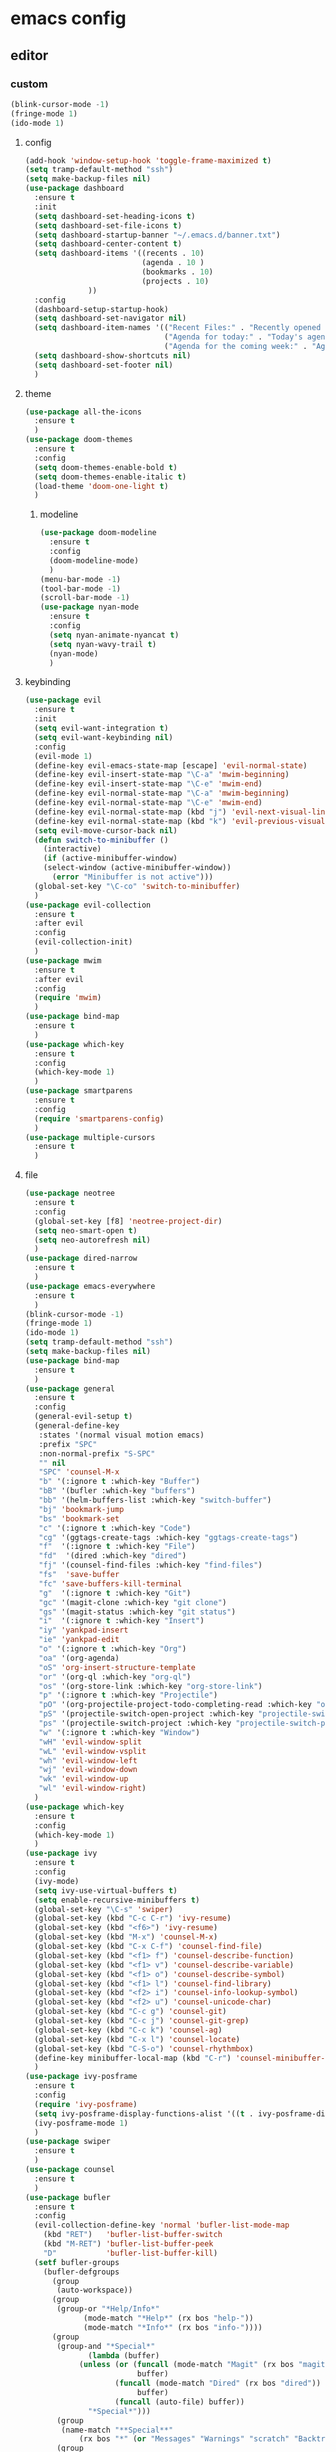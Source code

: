 * emacs config
** editor
*** custom
#+begin_src emacs-lisp
(blink-cursor-mode -1)
(fringe-mode 1)
(ido-mode 1)
#+end_src
**** config
#+begin_src emacs-lisp
(add-hook 'window-setup-hook 'toggle-frame-maximized t)
(setq tramp-default-method "ssh")
(setq make-backup-files nil)
(use-package dashboard
  :ensure t
  :init
  (setq dashboard-set-heading-icons t)
  (setq dashboard-set-file-icons t)
  (setq dashboard-startup-banner "~/.emacs.d/banner.txt")
  (setq dashboard-center-content t)
  (setq dashboard-items '((recents . 10)
                          (agenda . 10 )
                          (bookmarks . 10)
                          (projects . 10)
			  ))
  :config
  (dashboard-setup-startup-hook)
  (setq dashboard-set-navigator nil)
  (setq dashboard-item-names '(("Recent Files:" . "Recently opened files:")
                               ("Agenda for today:" . "Today's agenda:")
                               ("Agenda for the coming week:" . "Agenda:")))
  (setq dashboard-show-shortcuts nil)
  (setq dashboard-set-footer nil)
  )
#+end_src
**** theme
#+begin_src emacs-lisp
(use-package all-the-icons
  :ensure t
  )
(use-package doom-themes
  :ensure t
  :config
  (setq doom-themes-enable-bold t)
  (setq doom-themes-enable-italic t)
  (load-theme 'doom-one-light t)
  )
#+end_src
***** modeline
#+begin_src emacs-lisp
(use-package doom-modeline
  :ensure t
  :config
  (doom-modeline-mode)
  )
(menu-bar-mode -1)
(tool-bar-mode -1)
(scroll-bar-mode -1)
(use-package nyan-mode
  :ensure t
  :config
  (setq nyan-animate-nyancat t)
  (setq nyan-wavy-trail t)
  (nyan-mode)
  )
#+end_src
**** keybinding
#+begin_src emacs-lisp
(use-package evil
  :ensure t
  :init
  (setq evil-want-integration t)
  (setq evil-want-keybinding nil)
  :config
  (evil-mode 1)
  (define-key evil-emacs-state-map [escape] 'evil-normal-state)
  (define-key evil-insert-state-map "\C-a" 'mwim-beginning)
  (define-key evil-insert-state-map "\C-e" 'mwim-end)
  (define-key evil-normal-state-map "\C-a" 'mwim-beginning)
  (define-key evil-normal-state-map "\C-e" 'mwim-end)
  (define-key evil-normal-state-map (kbd "j") 'evil-next-visual-line)
  (define-key evil-normal-state-map (kbd "k") 'evil-previous-visual-line)
  (setq evil-move-cursor-back nil)
  (defun switch-to-minibuffer ()
    (interactive)
    (if (active-minibuffer-window)
	(select-window (active-minibuffer-window))
      (error "Minibuffer is not active")))
  (global-set-key "\C-co" 'switch-to-minibuffer)
  )
(use-package evil-collection
  :ensure t
  :after evil
  :config
  (evil-collection-init)
  )
(use-package mwim
  :ensure t
  :after evil
  :config
  (require 'mwim)
  )
(use-package bind-map
  :ensure t
  )
(use-package which-key
  :ensure t
  :config
  (which-key-mode 1)
  )
(use-package smartparens
  :ensure t
  :config
  (require 'smartparens-config)
  )
(use-package multiple-cursors
  :ensure t
  )
#+end_src
**** file
#+begin_src emacs-lisp
(use-package neotree
  :ensure t
  :config
  (global-set-key [f8] 'neotree-project-dir)
  (setq neo-smart-open t)
  (setq neo-autorefresh nil)
  )
(use-package dired-narrow
  :ensure t
  )
(use-package emacs-everywhere
  :ensure t
  )
(blink-cursor-mode -1)
(fringe-mode 1)
(ido-mode 1)
(setq tramp-default-method "ssh")
(setq make-backup-files nil)
(use-package bind-map
  :ensure t
  )
(use-package general
  :ensure t
  :config
  (general-evil-setup t)
  (general-define-key
   :states '(normal visual motion emacs)
   :prefix "SPC"
   :non-normal-prefix "S-SPC"
   "" nil
   "SPC" 'counsel-M-x
   "b" '(:ignore t :which-key "Buffer")
   "bB" '(bufler :which-key "buffers")
   "bb" '(helm-buffers-list :which-key "switch-buffer")
   "bj" 'bookmark-jump
   "bs" 'bookmark-set
   "c" '(:ignore t :which-key "Code")
   "cg" '(ggtags-create-tags :which-key "ggtags-create-tags")
   "f"  '(:ignore t :which-key "File")
   "fd"  '(dired :which-key "dired")
   "fj" '(counsel-find-files :which-key "find-files")
   "fs"  'save-buffer
   "fc" 'save-buffers-kill-terminal
   "g"  '(:ignore t :which-key "Git")
   "gc" '(magit-clone :which-key "git clone")
   "gs" '(magit-status :which-key "git status")
   "i"  '(:ignore t :which-key "Insert")
   "iy" 'yankpad-insert
   "ie" 'yankpad-edit
   "o" '(:ignore t :which-key "Org")
   "oa" '(org-agenda)
   "oS" 'org-insert-structure-template
   "or" '(org-ql :which-key "org-ql")
   "os" '(org-store-link :which-key "org-store-link")
   "p" '(:ignore t :which-key "Projectile")
   "pO" '(org-projectile-project-todo-completing-read :which-key "org-capture-project")
   "pS" '(projectile-switch-open-project :which-key "projectile-switch-open-project")
   "ps" '(projectile-switch-project :which-key "projectile-switch-project")
   "w" '(:ignore t :which-key "Window")
   "wH" 'evil-window-split
   "wL" 'evil-window-vsplit
   "wh" 'evil-window-left
   "wj" 'evil-window-down
   "wk" 'evil-window-up
   "wl" 'evil-window-right)
  )
(use-package which-key
  :ensure t
  :config
  (which-key-mode 1)
  )
(use-package ivy
  :ensure t
  :config
  (ivy-mode)
  (setq ivy-use-virtual-buffers t)
  (setq enable-recursive-minibuffers t)
  (global-set-key "\C-s" 'swiper)
  (global-set-key (kbd "C-c C-r") 'ivy-resume)
  (global-set-key (kbd "<f6>") 'ivy-resume)
  (global-set-key (kbd "M-x") 'counsel-M-x)
  (global-set-key (kbd "C-x C-f") 'counsel-find-file)
  (global-set-key (kbd "<f1> f") 'counsel-describe-function)
  (global-set-key (kbd "<f1> v") 'counsel-describe-variable)
  (global-set-key (kbd "<f1> o") 'counsel-describe-symbol)
  (global-set-key (kbd "<f1> l") 'counsel-find-library)
  (global-set-key (kbd "<f2> i") 'counsel-info-lookup-symbol)
  (global-set-key (kbd "<f2> u") 'counsel-unicode-char)
  (global-set-key (kbd "C-c g") 'counsel-git)
  (global-set-key (kbd "C-c j") 'counsel-git-grep)
  (global-set-key (kbd "C-c k") 'counsel-ag)
  (global-set-key (kbd "C-x l") 'counsel-locate)
  (global-set-key (kbd "C-S-o") 'counsel-rhythmbox)
  (define-key minibuffer-local-map (kbd "C-r") 'counsel-minibuffer-history)
  )
(use-package ivy-posframe
  :ensure t
  :config
  (require 'ivy-posframe)
  (setq ivy-posframe-display-functions-alist '((t . ivy-posframe-display)))
  (ivy-posframe-mode 1)
  )
(use-package swiper
  :ensure t
  )
(use-package counsel
  :ensure t
  )
(use-package bufler
  :ensure t
  :config
  (evil-collection-define-key 'normal 'bufler-list-mode-map
    (kbd "RET")   'bufler-list-buffer-switch
    (kbd "M-RET") 'bufler-list-buffer-peek
    "D"           'bufler-list-buffer-kill)
  (setf bufler-groups
	(bufler-defgroups
	  (group
	   (auto-workspace))
	  (group
	   (group-or "*Help/Info*"
		     (mode-match "*Help*" (rx bos "help-"))
		     (mode-match "*Info*" (rx bos "info-"))))
	  (group
	   (group-and "*Special*"
		      (lambda (buffer)
			(unless (or (funcall (mode-match "Magit" (rx bos "magit-status"))
					     buffer)
				    (funcall (mode-match "Dired" (rx bos "dired"))
					     buffer)
				    (funcall (auto-file) buffer))
			  "*Special*")))
	   (group
	    (name-match "**Special**"
			(rx bos "*" (or "Messages" "Warnings" "scratch" "Backtrace") "*")))
	   (group
	    (mode-match "*Magit* (non-status)" (rx bos (or "magit" "forge") "-"))
	    (auto-directory))
	   (auto-mode))
	  (dir user-emacs-directory)
	  (group
	   (dir (if (bound-and-true-p org-directory)
		    org-directory
		  "~/org"))
	   (group
	    (auto-indirect)
	    (auto-file))
	   (group-not "*special*" (auto-file))
	   (auto-mode))
	  (group
	   (auto-projectile))
	  (group
	   (auto-project))
	  (auto-directory)
	  (auto-mode)))
  )
(use-package imenu-list
  :ensure t
  :config
  (global-set-key (kbd "C-'") #'imenu-list-smart-toggle)
  (setq imenu-list-focus-after-activation t)
  (setq imenu-list-auto-resize t)
  (setq imenu-list-after-jump-hook nil)
  )
(setq ediff-window-setup-function 'ediff-setup-windows-plain)
(use-package loccur
  :ensure t
  :config
  (require 'loccur)
  (define-key global-map [(control o)] 'loccur-current)
  (define-key global-map [(control meta o)] 'loccur)
  (define-key global-map [(control shift o)] 'loccur-previous-match)
  )
(use-package register-list
  :ensure t
  )
(use-package iregister
  :ensure t
  )
#+end_src
** time
*** org
#+begin_src emacs-lisp
(use-package org
  :config
  (require 'ob-lisp)
  (require 'ob-sql)
  (require 'ob-python)
  (require 'ob-shell)
  (require 'ob-org)
  (require 'ob-dot)
  (evil-collection-define-key
    'normal 'org-mode-map
    "t"   'org-todo
    )
  (general-define-key
   :keymaps 'org-agenda-mode-map
   :states 'normal
   "j" 'org-agenda-next-item
   "k" 'org-agenda-previous-item
   )
  (bind-map hamki-org-mode-map
    :keys ("M-m")
    :evil-keys ("SPC m" ",")
    :evil-states (normal visual motion)
    :major-modes (org-mode)
    :bindings (
	       "RET" 'org-open-at-point
	       "rt" 'org-roam-dailies-goto-today
	       "ry" 'org-roam-dailies-goto-yesterday
	       "dd" 'org-deadline
	       "ds" 'org-schedule
	       "dt" 'org-time-stamp
	       "," 'org-set-tags-command
	       "e" 'org-set-effort
	       "cc" 'org-clock-cancel
	       "cd" 'org-clock-display
	       "ce" 'org-evaluate-time-range
	       "cg" 'org-clock-goto
	       "ci" 'org-clock-in
	       "cI" 'org-clock-in-last
	       "co" 'org-clock-out
	       "cR" 'org-clock-report
	       "cr" 'org-resolve-clocks
	       "p" 'org-priority
	       "a" 'org-toggle-archive-tag
	       "A" 'org-archive-subtree
	       "sh" 'org-promote-subtree
	       "sj" 'org-move-subtree-down
	       "sk" 'org-move-subtree-up
	       "sl" 'org-demote-subtree
	       "sn" 'org-narrow-to-subtree
	       "sn" 'org-narrow-to-subtree
	       "sw" 'widen
	       "sr" 'org-refile
	       "ss" 'org-sparse-tree
	       "sS" 'org-sort
	       "in" 'org-add-note))
  )
(use-package evil-org
  :ensure t
  :after org
  :hook (org-mode . (lambda () evil-org-mode))
  :config
  (require 'evil-org)
  (require 'evil-org-agenda)
  )
(setq org-columns-default-format
      "%40ITEM %TODO %3PRIORITY %10TAGS %17Effort(Estimated Effort){:} %12CLOCKSUM")
(setq org-src-tab-acts-natively nil)
(setq org-src-fontify-natively nil)
(setq org-agenda-log-mode-items '(closed clock state))
(setq org-hierarchical-todo-statistics nil)
(setq org-hierarchical-checkbox-statistics nil)
(setq org-export-use-babel nil)
(setq org-highest-priority ?A)
(setq org-default-priority ?E)
(setq org-lowest-priority ?V)
(setq org-global-properties
      (quote
      (("Effort_ALL" .
	 "0 0:10 0:20 0:30 1:00 1:30 2:00 3:00 4:00 6:00 8:00 10:00 20:00 ")
	("STYLE_ALL" . "habit")
	("OPTIONS" . "\n:t")))
      )
(setq org-agenda-include-diary nil)
(setq org-refile-allow-creating-parent-nodes 'confirm)
(setq org-log-into-drawer t)
(setq org-agenda-start-with-log-mode '(closed clock state))
(setq org-agenda-start-on-weekday 0)
(defun org-today ()
  (interactive)
  (find-file (shell-command-to-string "printf ~/org/$(date +\"%Y\"-\"%m\"-\"%d\").org"))
  )

#+end_src
** data
#+begin_src emacs-lisp
(use-package outorg
  :ensure t)
(use-package outshine
  :ensure t
  :config
  (setq outshine-temporary-directory "/tmp/")
  (add-hook 'emacs-lisp-mode-hook 'outshine-mode)
  )

(use-package blamer
  :ensure t
  :bind (("s-i" . blamer-show-commit-info))
  :defer 20
  :custom
  (blamer-idle-time 0.3)
  :custom-face
  (blamer-face ((t :foreground "#7a88cf"
                   :background nil
                   :height 140
                   :italic t)))
  :config
  (set-face-attribute 'blamer-face nil :height 1.2)
  (setq blamer-prettify-time-p nil)
  (setq blamer-max-lines 30)
  (setq blamer-min-offset 30)
  )
#+end_src
** programming
*** complete
#+begin_src emacs-lisp
(use-package yasnippet
  :ensure t
  :config
  (yas-global-mode 1)
  )
(use-package yasnippet-snippets
  :ensure t
  :after (yasnippet))
(use-package auto-yasnippet
  :ensure t)
#+end_src
*** check
#+begin_src emacs-lisp
(use-package flycheck
  :ensure t
  :hook (after-init . global-flycheck-mode)
  :config
  (add-hook 'prog-mode-hook 'flyspell-prog-mode)
  (global-set-key [(control c) (f)] 'flyspell-check-previous-highlighted-word)
  (add-hook 'text-mode-hook 'flyspell-mode)
  (add-hook 'find-file-hook
	    (lambda()
	      (highlight-phrase "\\(BUG\\|FIXME\\|TODO\\|NOTE\\):")))

  (require 'projectile)
  (add-hook 'prog-mode-hook 'projectile-mode)
  (setq-default
   flycheck-disabled-checkers
   '(javascript-jshint json-jsonlint emacs-lisp-checkdoc)
   )
  )
(use-package flycheck-pos-tip
  :ensure t
  :config
  (with-eval-after-load
      'flycheck
    (flycheck-pos-tip-mode)
    )
  )
#+end_src
*** code-tag
#+begin_src emacs-lisp
(use-package ggtags
  :ensure t)
  #+end_src
**** project-manage
#+begin_src emacs-lisp
(use-package projectile
  :ensure t
  :config
  (setq
   projectile-cache-file
   (expand-file-name ".cache/projectile.cache" user-emacs-directory)
   )
  (projectile-mode 1)
  (define-key projectile-mode-map (kbd "C-c C-p") 'projectile-command-map)
  (setq projectile-switch-project-action 'neotree-projectile-action
        projectile-enable-caching t
        projectile-create-missing-test-files t
        projectile-switch-project-action #'projectile-commander
        projectile-ignored-project-function 'file-remote-p)
  (define-key projectile-mode-map (kbd "C-c p") 'projectile-command-map)
  (projectile-register-project-type
   'php '("composer.json")
   :src-dir "src"
   :test "composer test"
   :run "composer serve"
   :test-suffix "Test"
   :test-dir "tests"
   )
  )
#+end_src
**** version
#+begin_src 
(use-package magit
  :ensure t
  :init (require 'magit)
  :config
  (setq magit-repository-directories
	'(
	  ("~./emacs.d/" . 0)
	  ("~/Workspace/" . 2)
	  )
	)
  (with-eval-after-load 'projectile
    (when
	(require 'magit nil t)
      (mapc
       #'projectile-add-known-project
       (mapcar
	#'file-name-as-directory
	(magit-list-repos)
	)
       )
      (projectile-save-known-projects)
      )
    )
  )
#+end_src
*** language-mode
#+begin_src emacs-lisp
(use-package go-mode
  :ensure t
  )
(use-package rust-mode
  :ensure t
  )
**** config
(use-package yaml-mode
  :ensure t
  )
(use-package dockerfile-mode
  :ensure t
  :config
  (require 'dockerfile-mode)
  (add-to-list 'auto-mode-alist '("Dockerfile\\'" . dockerfile-mode))
  )
(use-package toml-mode
  :ensure t)
(add-hook 'emacs-lisp-mode-hook 'smartparens-mode)
#+end_src
**** other
#+begin_src emacs-lisp
(use-package csv-mode
  :ensure t)
#+end_src
***** sign
#+begin_src emacs-lisp
(use-package markdown-mode
  :ensure t)
(use-package graphviz-dot-mode
  :ensure t)
#+end_src
*** package
#+begin_src emacs-lisp
(use-package pkgbuild-mode
  :ensure t)
#+end_src
*** css
#+begin_src emacs-lisp
(use-package css-mode
  :ensure t
  )
#+end_src
*** code-format
#+begin_src emacs-lisp
(use-package format-all
  :ensure t
  :config
  (setq format-all-show-errors 'errors)
  (add-hook 'emacs-lisp-mode-hook 'format-all-mode)
  (add-hook 'format-all-mode-hook 'format-all-ensure-formatter)
  )
					;(use-package sqlite-dump
					;  :load-path "~/Git-Core/sqlite-dump"
					;  :init (require 'sqlite-dump)
					;  (add-to-list 'auto-mode-alist '("\\.db\\'" . sql-mode))
					;  (add-to-list 'auto-mode-alist '("\\.sqlite3\\'" . sql-mode))
					;  (add-hook 'sql-mode-hook 'sqlite-dump)
					;  )
(use-package terraform-mode
  :ensure t)
(use-package forge
  :ensure t
  :after magit
  )
(use-package orgit
  :ensure t
  )
(use-package orgit-forge
  :ensure t
  )
(use-package imenu-anywhere
  :ensure t
  )
(use-package avy
  :ensure t
  )
					;(setq-default flycheck-disabled-checkers '(terraform) )
#+end_src
